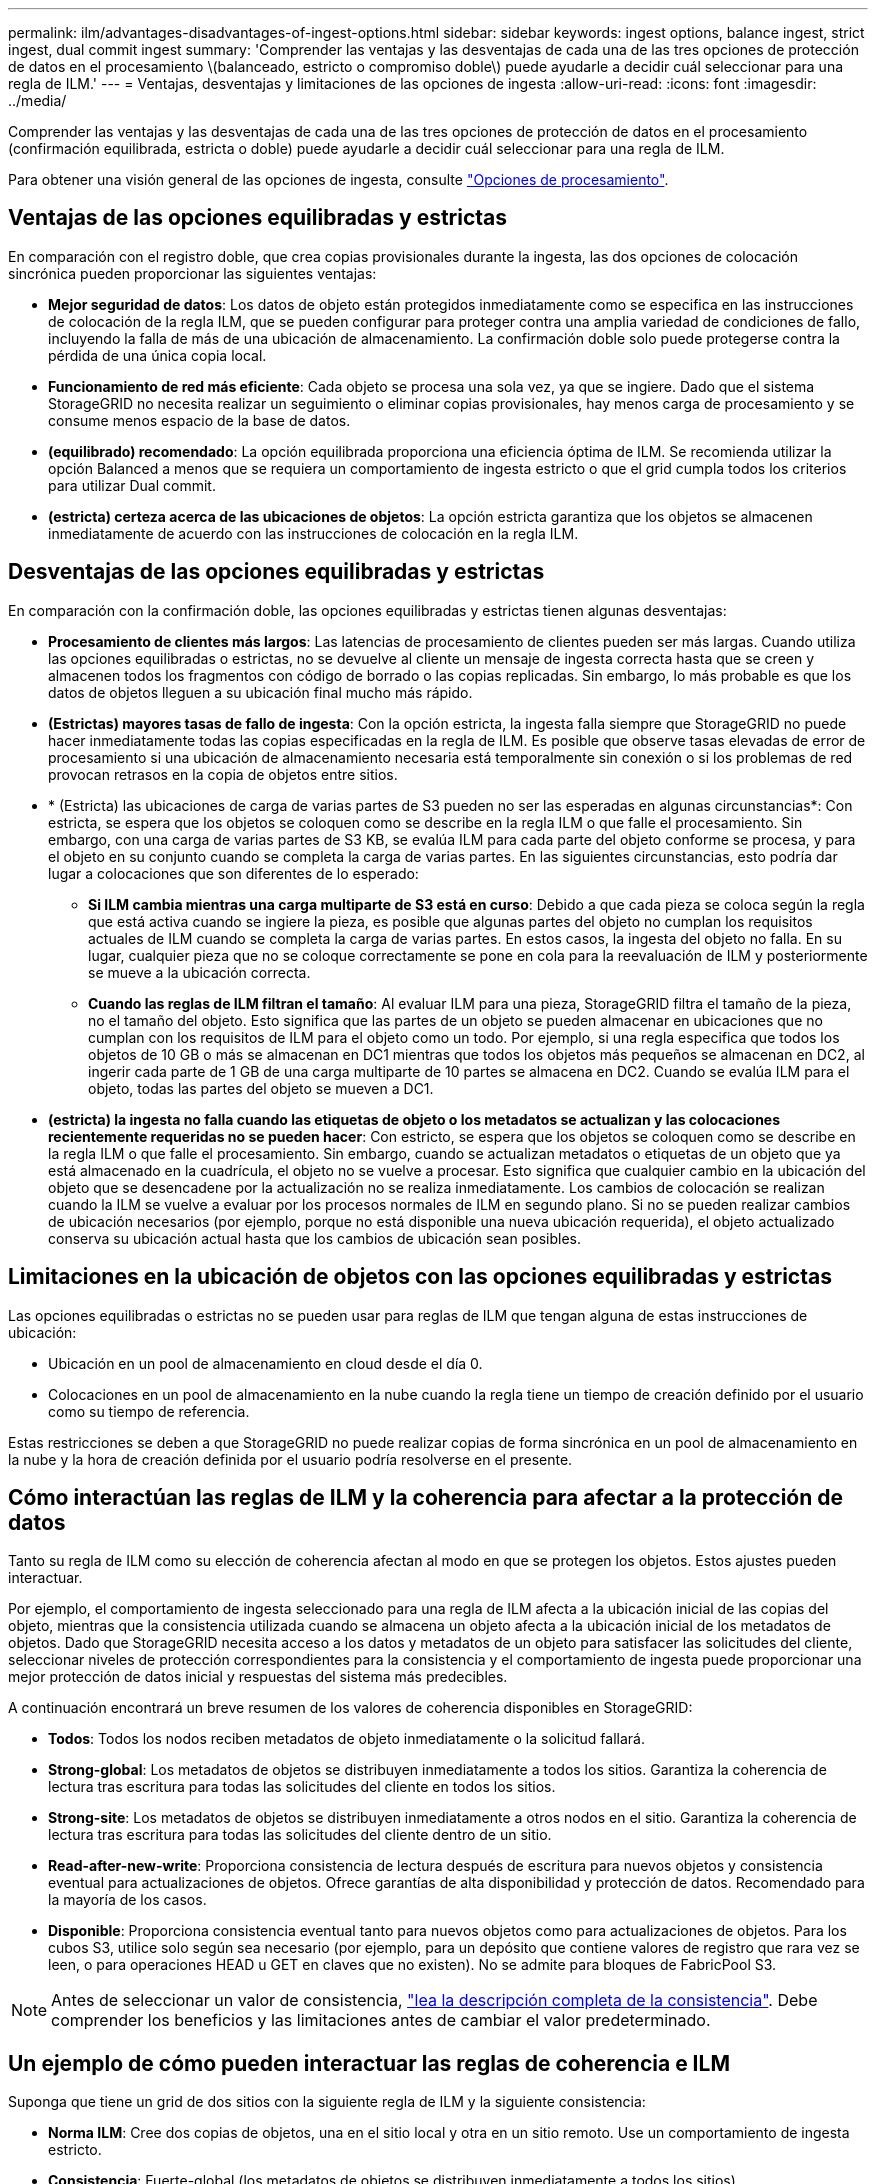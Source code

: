 ---
permalink: ilm/advantages-disadvantages-of-ingest-options.html 
sidebar: sidebar 
keywords: ingest options, balance ingest, strict ingest, dual commit ingest 
summary: 'Comprender las ventajas y las desventajas de cada una de las tres opciones de protección de datos en el procesamiento \(balanceado, estricto o compromiso doble\) puede ayudarle a decidir cuál seleccionar para una regla de ILM.' 
---
= Ventajas, desventajas y limitaciones de las opciones de ingesta
:allow-uri-read: 
:icons: font
:imagesdir: ../media/


[role="lead"]
Comprender las ventajas y las desventajas de cada una de las tres opciones de protección de datos en el procesamiento (confirmación equilibrada, estricta o doble) puede ayudarle a decidir cuál seleccionar para una regla de ILM.

Para obtener una visión general de las opciones de ingesta, consulte link:data-protection-options-for-ingest.html["Opciones de procesamiento"].



== Ventajas de las opciones equilibradas y estrictas

En comparación con el registro doble, que crea copias provisionales durante la ingesta, las dos opciones de colocación sincrónica pueden proporcionar las siguientes ventajas:

* *Mejor seguridad de datos*: Los datos de objeto están protegidos inmediatamente como se especifica en las instrucciones de colocación de la regla ILM, que se pueden configurar para proteger contra una amplia variedad de condiciones de fallo, incluyendo la falla de más de una ubicación de almacenamiento. La confirmación doble solo puede protegerse contra la pérdida de una única copia local.
* *Funcionamiento de red más eficiente*: Cada objeto se procesa una sola vez, ya que se ingiere. Dado que el sistema StorageGRID no necesita realizar un seguimiento o eliminar copias provisionales, hay menos carga de procesamiento y se consume menos espacio de la base de datos.
* *(equilibrado) recomendado*: La opción equilibrada proporciona una eficiencia óptima de ILM. Se recomienda utilizar la opción Balanced a menos que se requiera un comportamiento de ingesta estricto o que el grid cumpla todos los criterios para utilizar Dual commit.
* *(estricta) certeza acerca de las ubicaciones de objetos*: La opción estricta garantiza que los objetos se almacenen inmediatamente de acuerdo con las instrucciones de colocación en la regla ILM.




== Desventajas de las opciones equilibradas y estrictas

En comparación con la confirmación doble, las opciones equilibradas y estrictas tienen algunas desventajas:

* *Procesamiento de clientes más largos*: Las latencias de procesamiento de clientes pueden ser más largas. Cuando utiliza las opciones equilibradas o estrictas, no se devuelve al cliente un mensaje de ingesta correcta hasta que se creen y almacenen todos los fragmentos con código de borrado o las copias replicadas. Sin embargo, lo más probable es que los datos de objetos lleguen a su ubicación final mucho más rápido.
* *(Estrictas) mayores tasas de fallo de ingesta*: Con la opción estricta, la ingesta falla siempre que StorageGRID no puede hacer inmediatamente todas las copias especificadas en la regla de ILM. Es posible que observe tasas elevadas de error de procesamiento si una ubicación de almacenamiento necesaria está temporalmente sin conexión o si los problemas de red provocan retrasos en la copia de objetos entre sitios.
* * (Estricta) las ubicaciones de carga de varias partes de S3 pueden no ser las esperadas en algunas circunstancias*: Con estricta, se espera que los objetos se coloquen como se describe en la regla ILM o que falle el procesamiento. Sin embargo, con una carga de varias partes de S3 KB, se evalúa ILM para cada parte del objeto conforme se procesa, y para el objeto en su conjunto cuando se completa la carga de varias partes. En las siguientes circunstancias, esto podría dar lugar a colocaciones que son diferentes de lo esperado:
+
** *Si ILM cambia mientras una carga multiparte de S3 está en curso*: Debido a que cada pieza se coloca según la regla que está activa cuando se ingiere la pieza, es posible que algunas partes del objeto no cumplan los requisitos actuales de ILM cuando se completa la carga de varias partes. En estos casos, la ingesta del objeto no falla. En su lugar, cualquier pieza que no se coloque correctamente se pone en cola para la reevaluación de ILM y posteriormente se mueve a la ubicación correcta.
** *Cuando las reglas de ILM filtran el tamaño*: Al evaluar ILM para una pieza, StorageGRID filtra el tamaño de la pieza, no el tamaño del objeto. Esto significa que las partes de un objeto se pueden almacenar en ubicaciones que no cumplan con los requisitos de ILM para el objeto como un todo. Por ejemplo, si una regla especifica que todos los objetos de 10 GB o más se almacenan en DC1 mientras que todos los objetos más pequeños se almacenan en DC2, al ingerir cada parte de 1 GB de una carga multiparte de 10 partes se almacena en DC2. Cuando se evalúa ILM para el objeto, todas las partes del objeto se mueven a DC1.


* *(estricta) la ingesta no falla cuando las etiquetas de objeto o los metadatos se actualizan y las colocaciones recientemente requeridas no se pueden hacer*: Con estricto, se espera que los objetos se coloquen como se describe en la regla ILM o que falle el procesamiento. Sin embargo, cuando se actualizan metadatos o etiquetas de un objeto que ya está almacenado en la cuadrícula, el objeto no se vuelve a procesar. Esto significa que cualquier cambio en la ubicación del objeto que se desencadene por la actualización no se realiza inmediatamente. Los cambios de colocación se realizan cuando la ILM se vuelve a evaluar por los procesos normales de ILM en segundo plano. Si no se pueden realizar cambios de ubicación necesarios (por ejemplo, porque no está disponible una nueva ubicación requerida), el objeto actualizado conserva su ubicación actual hasta que los cambios de ubicación sean posibles.




== Limitaciones en la ubicación de objetos con las opciones equilibradas y estrictas

Las opciones equilibradas o estrictas no se pueden usar para reglas de ILM que tengan alguna de estas instrucciones de ubicación:

* Ubicación en un pool de almacenamiento en cloud desde el día 0.
* Colocaciones en un pool de almacenamiento en la nube cuando la regla tiene un tiempo de creación definido por el usuario como su tiempo de referencia.


Estas restricciones se deben a que StorageGRID no puede realizar copias de forma sincrónica en un pool de almacenamiento en la nube y la hora de creación definida por el usuario podría resolverse en el presente.



== Cómo interactúan las reglas de ILM y la coherencia para afectar a la protección de datos

Tanto su regla de ILM como su elección de coherencia afectan al modo en que se protegen los objetos. Estos ajustes pueden interactuar.

Por ejemplo, el comportamiento de ingesta seleccionado para una regla de ILM afecta a la ubicación inicial de las copias del objeto, mientras que la consistencia utilizada cuando se almacena un objeto afecta a la ubicación inicial de los metadatos de objetos. Dado que StorageGRID necesita acceso a los datos y metadatos de un objeto para satisfacer las solicitudes del cliente, seleccionar niveles de protección correspondientes para la consistencia y el comportamiento de ingesta puede proporcionar una mejor protección de datos inicial y respuestas del sistema más predecibles.

A continuación encontrará un breve resumen de los valores de coherencia disponibles en StorageGRID:

* *Todos*: Todos los nodos reciben metadatos de objeto inmediatamente o la solicitud fallará.
* *Strong-global*: Los metadatos de objetos se distribuyen inmediatamente a todos los sitios. Garantiza la coherencia de lectura tras escritura para todas las solicitudes del cliente en todos los sitios.
* *Strong-site*: Los metadatos de objetos se distribuyen inmediatamente a otros nodos en el sitio. Garantiza la coherencia de lectura tras escritura para todas las solicitudes del cliente dentro de un sitio.
* *Read-after-new-write*: Proporciona consistencia de lectura después de escritura para nuevos objetos y consistencia eventual para actualizaciones de objetos. Ofrece garantías de alta disponibilidad y protección de datos. Recomendado para la mayoría de los casos.
* *Disponible*: Proporciona consistencia eventual tanto para nuevos objetos como para actualizaciones de objetos. Para los cubos S3, utilice solo según sea necesario (por ejemplo, para un depósito que contiene valores de registro que rara vez se leen, o para operaciones HEAD u GET en claves que no existen). No se admite para bloques de FabricPool S3.



NOTE: Antes de seleccionar un valor de consistencia, link:../s3/consistency-controls.html["lea la descripción completa de la consistencia"]. Debe comprender los beneficios y las limitaciones antes de cambiar el valor predeterminado.



== Un ejemplo de cómo pueden interactuar las reglas de coherencia e ILM

Suponga que tiene un grid de dos sitios con la siguiente regla de ILM y la siguiente consistencia:

* *Norma ILM*: Cree dos copias de objetos, una en el sitio local y otra en un sitio remoto. Use un comportamiento de ingesta estricto.
* *Consistencia*: Fuerte-global (los metadatos de objetos se distribuyen inmediatamente a todos los sitios).


Cuando un cliente almacena un objeto en el grid, StorageGRID realiza copias de objetos y distribuye los metadatos en ambos sitios antes de devolver el éxito al cliente.

El objeto está completamente protegido contra la pérdida en el momento del mensaje de procesamiento correcto. Por ejemplo, si el sitio local se pierde poco después del procesamiento, seguirán existiendo copias de los datos del objeto y los metadatos del objeto en el sitio remoto. El objeto se puede recuperar completamente.

Si, en cambio, utiliza la misma regla de ILM y la coherencia del sitio fuerte, es posible que el cliente reciba un mensaje de éxito después de replicar los datos de objetos en el sitio remoto, pero antes de que los metadatos de los objetos se distribuyan allí. En este caso, el nivel de protección de los metadatos de objetos no coincide con el nivel de protección de los datos de objetos. Si el sitio local se pierde poco después del procesamiento, se pierden los metadatos del objeto. No se puede recuperar el objeto.

La interrelación entre las reglas de coherencia y de ILM puede ser compleja. Póngase en contacto con NetApp si necesita ayuda.

.Información relacionada
link:example-5-ilm-rules-and-policy-for-strict-ingest-behavior.html["Ejemplo 5: Reglas de ILM y política para el comportamiento de consumo estricto"]
